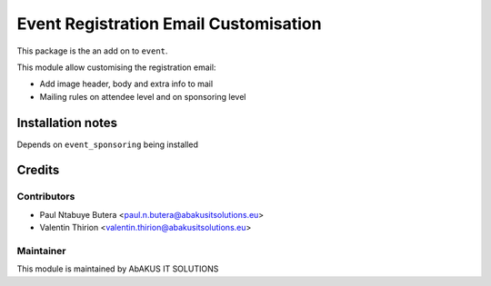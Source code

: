 =========================================
   Event Registration Email Customisation
=========================================

This package is the an add on to ``event``.

This module allow customising the registration email:

* Add image header, body and extra info to mail
* Mailing rules on attendee level and on sponsoring level

Installation notes
==================

Depends on ``event_sponsoring`` being installed

Credits
=======

Contributors
------------

* Paul Ntabuye Butera <paul.n.butera@abakusitsolutions.eu>
* Valentin Thirion <valentin.thirion@abakusitsolutions.eu>

Maintainer
-----------

.. image:: http://www.abakusitsolutions.eu/wp-content/themes/abakus/images/logo.gif
   :alt: AbAKUS IT SOLUTIONS
   :target: http://www.abakusitsolutions.eu

This module is maintained by AbAKUS IT SOLUTIONS
